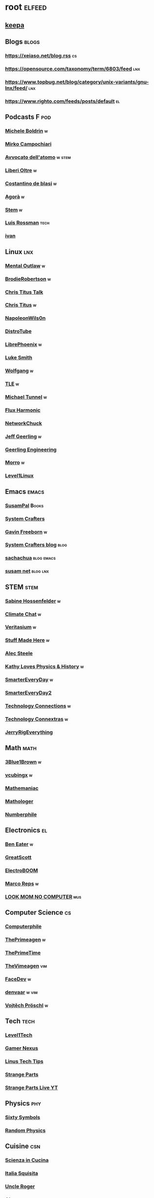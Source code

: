 * root :elfeed:
# ** Programming :programming:
# *** [[https://this-week-in-rust.org/rss.xml][This Week in Rust]] :rust:
# ** News :news:
# *** Top news :tops:
# **** http://feeds.bbci.co.uk/news/rss.xml
** [[https://dyn.keepa.com/v2/user/rss/?feed=3s870pff177ohgninibgq9g0jpbu9n5r][keepa]]
** Blogs :blogs:
*** https://xeiaso.net/blog.rss :cs:
*** https://opensource.com/taxonomy/term/6803/feed :lnx:
*** https://www.topbug.net/blog/category/unix-variants/gnu-lnx/feed/ :lnx:
*** https://www.righto.com/feeds/posts/default :el:
** Podcasts :F:pod:
*** [[https://yewtu.be/feed/channel/UCMOiTfbUXxUFqJJtCQGHrrA][Michele Boldrin]] :w:
*** [[https://yewtu.be/feed/channel/UCa2C45YKJGkXr9jQV2TYAkA][Mirko Campochiari]]
*** [[https://yewtu.be/feed/channel/UCeieWsvQm00yw4GzBNLzJPw][Avvocato dell'atomo]] :w:stem:
*** [[https://yewtu.be/feed/channel/UCrdEJmK5bgFte04-UF7o29Q][Liberi Oltre]] :w:
*** [[https://yewtu.be/channel/UCX_PQRmLqxhQ3vAEl1Va4mA/streams][Costantino de blasi]] :w:
*** [[https://yewtu.be/feed/channel/UCNSFH6m4JlzexDWxJSniqMg][Agorà]] :w:
*** [[https://yewtu.be/feed/channel/UCWKJtC_ekM-CUg3kB9-5gZw][Stem]] :w:
*** [[https://yewtu.be/feed/channel/UCl2mFZoRqjw_ELax4Yisf6w][Luis Rossman]] :tech:
*** [[https://yewtu.be/feed/channel/UCUkJ4Ue84_RxoRwDY7cctww][ivan]]
** Linux :lnx:
*** [[https://yewtu.be/feed/channel/UC7YOGHUfC1Tb6E4pudI9STA][Mental Outlaw]] :w:
*** [[https://yewtu.be/feed/channel/UCld68syR8Wi-GY_n4CaoJGA][BrodieRobertson]] :w:
*** [[https://yewtu.be/feed/channel/UCtYg149E_wUGVmjGz-TgyNA][Chris Titus Talk]]
*** [[https://yewtu.be/feed/channel/UCg6gPGh8HU2U01vaFCAsvmQ][Chris Titus]] :w:
*** [[https://invidious.nerdvpn.de/feed/channel/UCriRR_CzOny-akXyk1R-oDQ][NapoleonWils0n]]
*** [[https://yewtu.be/feed/channel/UCVls1GmFKf6WlTraIb_IaJg][DistroTube]]
*** [[https://yewtu.be/feed/channel/UCeZyoDTk0J-UPhd7MUktexw][LibrePhoenix]] :w:
*** [[https://yewtu.be/feed/channel/UC2eYFnH61tmytImy1mTYvhA][Luke Smith]]
*** [[https://yewtu.be/feed/channel/UCsnGwSIHyoYN0kiINAGUKxg][Wolfgang]] :w:
*** [[https://yewtu.be/feed/channel/UC5UAwBUum7CPN5buc-_N1Fw][TLE]] :w:
*** [[https://yewtu.be/feed/channel/UCmyGZ0689ODyReHw3rsKLtQ][Michael Tunnel]] :w:
*** [[https://yewtu.be/feed/channel/UCZ4HO8or08HUGUzA0w8Tagw][Flux Harmonic]]
*** [[https://yewtu.be/feed/channel/UC9x0AN7BWHpCDHSm9NiJFJQ][NetworkChuck]]
*** [[https://yewtu.be/feed/channel/UCR-DXc1voovS8nhAvccRZhg][Jeff Geerling]] :w:
*** [[https://yewtu.be/feed/channel/UCsd6hP-zzIkCpw8XGw7Osyw][Geerling Engineering]]
*** [[https://yewtu.be/feed/channel/UCnDDucQDLncrauOCmanCIgw][Morro]] :w:
*** [[https://yewtu.be/feed/channel/UCOWcZ6Wicl-1N34H0zZe38w][Level1Linux]]
** Emacs :emacs:
*** [[https://twitchrss.appspot.com/vodonly/susampal][SusamPal]] :Books:
*** [[https://yewtu.be/feed/channel/UCAiiOTio8Yu69c3XnR7nQBQ][System Crafters]]
*** [[https://yewtu.be/feed/channel/UCJetJ7nDNLlEzDLXv7KIo0w][Gavin Freeborn]] :w:
*** [[https://systemcrafters.net/rss/news.xml][System Crafters blog]] :blog:
*** [[https://sachachua.com/blog/feed][sachachua]] :blog:emacs:
*** [[https://susam.net/maze/feed.xml][susam net]] :blog:lnx:
** STEM :stem:
*** [[https://yewtu.be/feed/channel/UC1yNl2E66ZzKApQdRuTQ4tw][Sabine Hossenfelder]] :w:
*** [[https://piped.privacydev.net/channel/UC3BXcpYFCzTndJ9Fisi32qg][Climate Chat]] :w:
*** [[https://yewtu.be/feed/channel/UCHnyfMqiRRG1u-2MsSQLbXA][Veritasium]] :w:
*** [[https://yewtu.be/feed/channel/UCj1VqrHhDte54oLgPG4xpuQ][Stuff Made Here]] :w:
*** [[https://yewtu.be/feed/channel/UCWizIdwZdmr43zfxlCktmNw][Alec Steele]]
*** [[https://yewtu.be/feed/channel/UCYrX5FiWjiPd0JytMh6NX1Q][Kathy Loves Physics & History]] :w:
*** [[https://yewtu.be/feed/channel/UC6107grRI4m0o2-emgoDnAA][SmarterEveryDay]] :w:
*** [[https://yewtu.be/feed/channel/UC8VkNBOwvsTlFjoSnNSMmxw][SmarterEveryDay2]]
*** [[https://yewtu.be/feed/channel/UCy0tKL1T7wFoYcxCe0xjN6Q][Technology Connections]] :w:
*** [[https://yewtu.be/feed/channel/UClRwC5Vc8HrB6vGx6Ti-lhA][Technology Connextras]] :w:
*** [[https://yewtu.be/feed/channel/UCWFKCr40YwOZQx8FHU_ZqqQ][JerryRigEverything]]
** Math :math:
*** [[https://yewtu.be/feed/channel/UCYO_jab_esuFRV4b17AJtAw][3Blue1Brown]] :w:
*** [[https://yewtu.be/feed/channel/UCv0nF8zWevEsSVcmz6mlw6A][vcubingx]] :w:
*** [[https://yewtu.be/feed/channel/UCrlZs71h3mTR45FgQNINfrg][Mathemaniac]]
*** [[https://yewtu.be/feed/channel/UC1_uAIS3r8Vu6JjXWvastJg][Mathologer]]
*** [[https://yewtu.be/feed/channel/UCoxcjq-8xIDTYp3uz647V5A][Numberphile]]
** Electronics :el:
*** [[https://yewtu.be/feed/channel/UCS0N5baNlQWJCUrhCEo8WlA][Ben Eater]] :w:
*** [[https://yewtu.be/feed/channel/UC6mIxFTvXkWQVEHPsEdflzQ][GreatScott]]
*** [[https://yewtu.be/feed/channel/UCJ0-OtVpF0wOKEqT2Z1HEtA][ElectroBOOM]]
*** [[https://yewtu.be/feed/channel/UC1O0jDlG51N3jGf6_9t-9mw][Marco Reps]] :w:
*** [[https://yewtu.be/feed/channel/UCafxR2HWJRmMfSdyZXvZMTw][LOOK MOM NO COMPUTER]] :mus:
** Computer Science :cs:
*** [[https://yewtu.be/feed/channel/UC9-y-6csu5WGm29I7JiwpnA][Computerphile]]
*** [[https://yewtu.be/feed/channel/UC8ENHE5xdFSwx71u3fDH5Xw][ThePrimeagen]] :w:
*** [[https://yewtu.be/feed/channel/UCUyeluBRhGPCW4rPe_UvBZQ][ThePrimeTime]]
*** [[https://yewtu.be/feed/channel/UCVk4b-svNJoeytrrlOixebQ][TheVimeagen]] :vim:
*** [[https://yewtu.be/feed/channel/UCZ_cuJGBis0vi6U3bWmvDIg][FaceDev]] :w:
*** [[https://yewtu.be/feed/channel/UCDY981jZta5C5A6kQXioGUg][denvaar]] :w:vim:
*** [[https://yewtu.be/feed/channel/UCIYIsJWfps2RwOzJlhwnoEw][Vojtěch Pröschl]] :w:
** Tech :tech:
*** [[https://yewtu.be/feed/channel/UC4w1YQAJMWOz4qtxinq55LQ][Level1Tech]]
*** [[https://yewtu.be/feed/channel/UChIs72whgZI9w6d6FhwGGHA][Gamer Nexus]]
*** [[https://yewtu.be/feed/channel/UCXuqSBlHAE6Xw-yeJA0Tunw][Linus Tech Tips]]
*** [[https://yewtu.be/feed/channel/UCO8DQrSp5yEP937qNqTooOw][Strange Parts]]
*** [[https://yewtu.be/feed/channel/UCqL9sqfRCcIlqwazHpr9Ohg][Strange Parts Live YT]]
** Physics :phy:
*** [[https://yewtu.be/feed/channel/UCvBqzzvUBLCs8Y7Axb-jZew][Sixty Symbols]]
*** [[https://yewtu.be/feed/channel/UCyE9-Zvq3xxWGS5Okf-TWwg][Random Physics]]
** Cuisine :csn:
*** [[https://yewtu.be/feed/channel/UC8IKIlUPgPZ_NA1jKbsMfXw][Scienza in Cucina]]
*** [[https://yewtu.be/feed/channel/UCETyhmgxupv93Ix4VnIiQJQ][Italia Squisita]]
*** [[https://yewtu.be/feed/channel/UCVjlpEjEY9GpksqbEesJnNA][Uncle Roger]]
*** [[https://yewtu.be/feed/channel/UCPzFLpOblZEaIx2lpym1l1A][Alex]]
*** [[https://yewtu.be/feed/channel/UChBEbMKI1eCcejTtmI32UEw][Joshua Weissman]]
*** [[https://yewtu.be/feed/channel/UCnB5HTIi44wDBD56KeT2hNA][Guga]]
# "https://yewtu.be/feed/channel/UCEfPHqcy3YcsvSMaBl1UhCQ" cuisine;; "~Esther Choi"
# "https://yewtu.be/feed/channel/UC9TM3Lrth8MQjHrttZJZiEw" cuisine;; "~Adam Liaw"
# "https://yewtu.be/feed/channel/UChrcDm7u2mF3II4F7idmXiQ" cuisine;; "~Chef Wang Gang"
** Science :sci:
*** [[https://yewtu.be/feed/channel/UCQPnCKNfzKn4OmPrx1KDWvg][EntropyForLife]] :w:
*** [[https://yewtu.be/feed/channel/UCH-y44M0pvwaZx2rTq0rJoQ][Barbascura]] :w:
*** [[https://yewtu.be/feed/channel/UCHi6Q3Z-5oJUC691WLlSntA][Barbascura eXtra]] :w:
*** [[https://yewtu.be/feed/channel/UCqYPhGiB9tkShZorfgcL2lA][What I've Learned]]
*** [[https://yewtu.be/feed/channel/UCEIwxahdLz7bap-VDs9h35A][Steve Mould]]
*** [[https://yewtu.be/feed/channel/UCivA7_KLKWo43tFcCkFvydw][Applied Science]] :phy:
*** Chemistry :chm:
**** [[https://yewtu.be/feed/channel/UC1D3yD4wlPMico0dss264XA][NileBlue]] :w:
**** [[https://yewtu.be/feed/channel/UCFhXFikryT4aFcLkLw2LBLA][NileRed]]
**** [[https://yewtu.be/feed/channel/UCu6mSoMNzHQiBIOCkHUa2Aw][Cosy's Lab]]
**** [[https://yewtu.be/feed/channel/UCJphwa8Wsgzsm1zJS4sm-mA][Dario Bressanini]]
** Music :mus:
*** [[https://yewtu.be/feed/channel/UCyDZai57BfE_N0SaBkKQyXg][Rob Scallon]]
*** [[https://yewtu.be/feed/channel/UCjewxGh1Gx5i5Uzxn0v-TPw][The Punk Rock MBA]]
*** [[https://yewtu.be/feed/channel/UCSr_y4ax0ZOf4MNrVnZEH5A][Mavrus]] :w:
*** [[http://www.ottonepesante.it/?feed=gigpress][Ottone Pesante]]
** Cars :Cars:
*** [[https://yewtu.be/feed/channel/UCx8aikojDTsbC_iS-204Y0w][Angelo Nero]] :w:
*** [[https://yewtu.be/feed/channel/UCFNLUhl6K-zVILHawerpDDA][Passione Motori]] :w:
*** [[https://yewtu.be/feed/channel/UCfluW4btXJm3uzJZmLRykGg][Garage 52]] :w:
*** [[https://yewtu.be/feed/channel/UCnROPoofp1Ds98QNi077aLg][MC Import]] :w:
** Chill :chill:
*** [[https://yewtu.be/feed/channel/UClkUhTjFbQbtGfS14h9Vw5g][Martijn Doolaard]] :w:
*** [[https://twitchrss.appspot.com/vodonly/yotobi][ytb]] :w:
*** [[https://twitchrss.appspot.com/vodonly/enkk][nk]]
** Software :sw:
*** [[https://github.com/ankerfox/user.js/releases.atom][ankerfox]]
*** [[https://keepassxc.org/blog/feed.xml][KeePassXC]]
*** [[https://kodi.tv/rss.xml][Kodi]]
*** [[https://ffmpeg.org/main.rss][ffmpeg]]
*** wm :release:wm:
**** [[https://github.com/qtile/qtile/releases.atom][qtile]]
**** [[https://github.com/swaywm/sway/releases.atom][sway]]
*** mpv :mpv:
**** [[https://github.com/mpv-player/mpv/releases.atom][mpv]] :release:
**** Commits :commits:
***** [[https://github.com/ferreum/mpv-skipsilence/commits.atom][ferreum/mpv-skipsilence]]
***** [[https://github.com/po5/thumbfast/commits.atom][po5/thumbfast]]
***** [[https://github.com/christoph-heinrich/mpv-quality-menu/commits.atom][christoph-heinrich/mpv-quality-menu]]
***** [[https://github.com/jonniek/mpv-playlistmanager/commits.atom][jonniek/mpv-playlistmanager]]
# https://github.com/LukeSmithxyz/voidrice/commits.atom

# http://export.arxiv.org/api/query?search_query=cat:cs.CL&start=0&max_results=100&sortBy=submittedDate&sortOrder=descending
